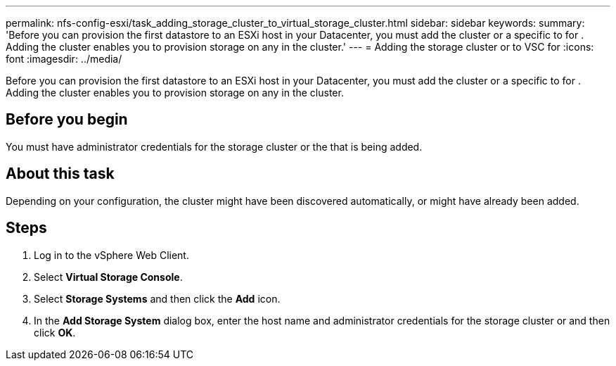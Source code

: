 ---
permalink: nfs-config-esxi/task_adding_storage_cluster_to_virtual_storage_cluster.html
sidebar: sidebar
keywords: 
summary: 'Before you can provision the first datastore to an ESXi host in your Datacenter, you must add the cluster or a specific to for . Adding the cluster enables you to provision storage on any in the cluster.'
---
= Adding the storage cluster or to VSC for
:icons: font
:imagesdir: ../media/

[.lead]
Before you can provision the first datastore to an ESXi host in your Datacenter, you must add the cluster or a specific to for . Adding the cluster enables you to provision storage on any in the cluster.

== Before you begin

You must have administrator credentials for the storage cluster or the that is being added.

== About this task

Depending on your configuration, the cluster might have been discovered automatically, or might have already been added.

== Steps

. Log in to the vSphere Web Client.
. Select *Virtual Storage Console*.
. Select *Storage Systems* and then click the *Add* icon.
. In the *Add Storage System* dialog box, enter the host name and administrator credentials for the storage cluster or and then click *OK*.
